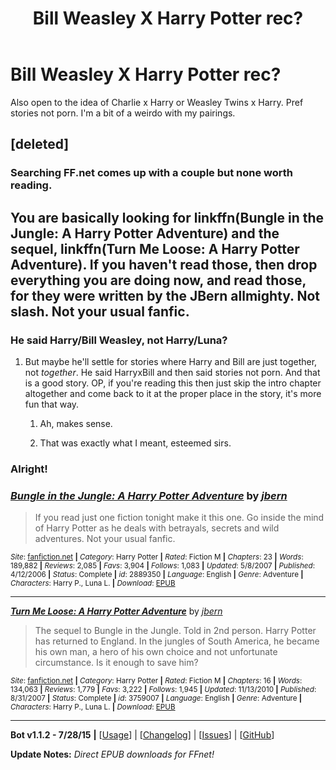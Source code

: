 #+TITLE: Bill Weasley X Harry Potter rec?

* Bill Weasley X Harry Potter rec?
:PROPERTIES:
:Author: JadeSubbae
:Score: 4
:DateUnix: 1439863729.0
:DateShort: 2015-Aug-18
:FlairText: Request
:END:
Also open to the idea of Charlie x Harry or Weasley Twins x Harry. Pref stories not porn. I'm a bit of a weirdo with my pairings.


** [deleted]
:PROPERTIES:
:Score: 4
:DateUnix: 1439880106.0
:DateShort: 2015-Aug-18
:END:

*** Searching FF.net comes up with a couple but none worth reading.
:PROPERTIES:
:Author: cavelioness
:Score: 1
:DateUnix: 1439983909.0
:DateShort: 2015-Aug-19
:END:


** You are basically looking for linkffn(Bungle in the Jungle: A Harry Potter Adventure) and the sequel, linkffn(Turn Me Loose: A Harry Potter Adventure). If you haven't read those, then drop everything you are doing now, and read those, for they were written by the JBern allmighty. Not slash. Not your usual fanfic.
:PROPERTIES:
:Author: sgzmd
:Score: 1
:DateUnix: 1439914720.0
:DateShort: 2015-Aug-18
:END:

*** He said Harry/Bill Weasley, not Harry/Luna?
:PROPERTIES:
:Score: 3
:DateUnix: 1439935998.0
:DateShort: 2015-Aug-19
:END:

**** But maybe he'll settle for stories where Harry and Bill are just together, not /together/. He said HarryxBill and then said stories not porn. And that is a good story. OP, if you're reading this then just skip the intro chapter altogether and come back to it at the proper place in the story, it's more fun that way.
:PROPERTIES:
:Author: cavelioness
:Score: 1
:DateUnix: 1439971890.0
:DateShort: 2015-Aug-19
:END:

***** Ah, makes sense.
:PROPERTIES:
:Score: 1
:DateUnix: 1439990656.0
:DateShort: 2015-Aug-19
:END:


***** That was exactly what I meant, esteemed sirs.
:PROPERTIES:
:Author: sgzmd
:Score: 1
:DateUnix: 1440268596.0
:DateShort: 2015-Aug-22
:END:


*** Alright!
:PROPERTIES:
:Author: JadeSubbae
:Score: 2
:DateUnix: 1439965401.0
:DateShort: 2015-Aug-19
:END:


*** [[http://www.fanfiction.net/s/2889350/1/][*/Bungle in the Jungle: A Harry Potter Adventure/*]] by [[https://www.fanfiction.net/u/940359/jbern][/jbern/]]

#+begin_quote
  If you read just one fiction tonight make it this one. Go inside the mind of Harry Potter as he deals with betrayals, secrets and wild adventures. Not your usual fanfic.
#+end_quote

^{/Site/: [[http://www.fanfiction.net/][fanfiction.net]] *|* /Category/: Harry Potter *|* /Rated/: Fiction M *|* /Chapters/: 23 *|* /Words/: 189,882 *|* /Reviews/: 2,085 *|* /Favs/: 3,904 *|* /Follows/: 1,083 *|* /Updated/: 5/8/2007 *|* /Published/: 4/12/2006 *|* /Status/: Complete *|* /id/: 2889350 *|* /Language/: English *|* /Genre/: Adventure *|* /Characters/: Harry P., Luna L. *|* /Download/: [[http://www.p0ody-files.com/ff_to_ebook/mobile/makeEpub.php?id=2889350][EPUB]]}

--------------

[[http://www.fanfiction.net/s/3759007/1/][*/Turn Me Loose: A Harry Potter Adventure/*]] by [[https://www.fanfiction.net/u/940359/jbern][/jbern/]]

#+begin_quote
  The sequel to Bungle in the Jungle. Told in 2nd person. Harry Potter has returned to England. In the jungles of South America, he became his own man, a hero of his own choice and not unfortunate circumstance. Is it enough to save him?
#+end_quote

^{/Site/: [[http://www.fanfiction.net/][fanfiction.net]] *|* /Category/: Harry Potter *|* /Rated/: Fiction M *|* /Chapters/: 16 *|* /Words/: 134,063 *|* /Reviews/: 1,779 *|* /Favs/: 3,222 *|* /Follows/: 1,945 *|* /Updated/: 11/13/2010 *|* /Published/: 8/31/2007 *|* /Status/: Complete *|* /id/: 3759007 *|* /Language/: English *|* /Genre/: Adventure *|* /Characters/: Harry P., Luna L. *|* /Download/: [[http://www.p0ody-files.com/ff_to_ebook/mobile/makeEpub.php?id=3759007][EPUB]]}

--------------

*Bot v1.1.2 - 7/28/15* *|* [[[https://github.com/tusing/reddit-ffn-bot/wiki/Usage][Usage]]] | [[[https://github.com/tusing/reddit-ffn-bot/wiki/Changelog][Changelog]]] | [[[https://github.com/tusing/reddit-ffn-bot/issues/][Issues]]] | [[[https://github.com/tusing/reddit-ffn-bot/][GitHub]]]

*Update Notes:* /Direct EPUB downloads for FFnet!/
:PROPERTIES:
:Author: FanfictionBot
:Score: 1
:DateUnix: 1439914851.0
:DateShort: 2015-Aug-18
:END:
